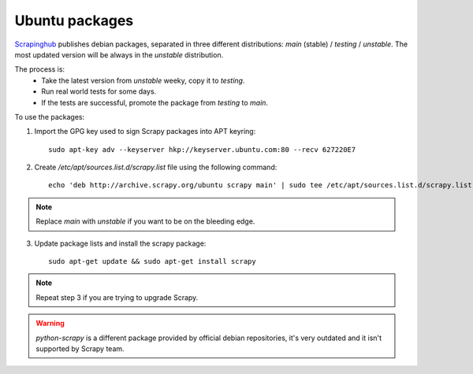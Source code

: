.. _topics-ubuntu:

===============
Ubuntu packages
===============

.. versionadded:: 0.10

`Scrapinghub`_ publishes debian packages, separated in three different
distributions: `main` (stable) / `testing` / `unstable`. The
most updated version will be always in the `unstable` distribution.

The process is:
 * Take the latest version from `unstable` weeky, copy it to `testing`.
 * Run real world tests for some days.
 * If the tests are successful, promote the package from `testing` to `main`.

To use the packages:

1. Import the GPG key used to sign Scrapy packages into APT keyring::

    sudo apt-key adv --keyserver hkp://keyserver.ubuntu.com:80 --recv 627220E7

2. Create `/etc/apt/sources.list.d/scrapy.list` file using the following command::

    echo 'deb http://archive.scrapy.org/ubuntu scrapy main' | sudo tee /etc/apt/sources.list.d/scrapy.list

.. note:: Replace `main` with `unstable` if you want to be on the bleeding edge.

3. Update package lists and install the scrapy package:

   .. parsed-literal::

      sudo apt-get update && sudo apt-get install scrapy

.. note:: Repeat step 3 if you are trying to upgrade Scrapy.

.. warning:: `python-scrapy` is a different package provided by official debian
   repositories, it's very outdated and it isn't supported by Scrapy team.

.. _Scrapinghub: http://scrapinghub.com/
.. _Github repo: https://github.com/scrapy/scrapy
